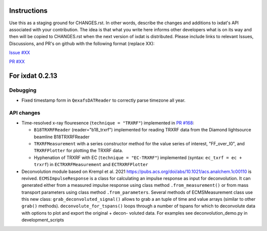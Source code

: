 Instructions
============

Use this as a staging ground for CHANGES.rst. In other words, describe the
changes and additions to ixdat's API associated with your contribution. The idea is
that what you write here informs other developers what is on its way and then will be
copied to CHANGES.rst when the next version of ixdat is distributed. Please include
links to relevant Issues, Discussions, and PR's on github with the following format
(replace XX):

`Issue #XX <https://github.com/ixdat/ixdat/issues/XX>`_

`PR #XX <https://github.com/ixdat/ixdat/pull/XX>`_


For ixdat 0.2.13
===============

Debugging
---------
- Fixed timestamp form in ``QexafsDATReader`` to correctly parse timezone all year.


API changes
-----------

- Time-resolved x-ray flouresence (``technique = "TRXRF"``) implemented in `PR #168 <https://github.com/ixdat/ixdat/pull/168>`_:

  - ``B18TRXRFReader`` (reader="b18_trxrf") implemented for reading TRXRF data from the Diamond lightsource beamline B18TRXRFReader

  - ``TRXRFMeasurement`` with a series constructor method for the value series of interest, "FF_over_I0", and ``TRXRFPlotter`` for plotting the TRXRF data.
  
  - Hyphenation of TRXRF with EC (``technique = "EC-TRXRF"``) implemented (syntax: ``ec_txrf = ec + trxrf``) in ``ECTRXRFMeasurement`` and ``ECTRXRFPlotter``


- Deconvolution module based on Krempl et al. 2021 https://pubs.acs.org/doi/abs/10.1021/acs.analchem.1c00110 
  is revived. ``ECMSImpulseResponse`` is a class for calculating an impulse response
  as input for deconvolution. It can generated either from a measured impulse response using class method 
  ``.from_measurement()`` or from mass transport parameters using class method ``.from_parameters``.
  Several methods of ECMSMeasurement class use this new class: ``grab_deconvoluted_signal()`` allows to grab
  a an tuple of time and value arrays (similar to other ``grab()`` methods). ``deconvolute_for_tspans()`` loops
  through a number of tspans for which to deconvolute data with options to plot and export the original + decon-
  voluted data. For examples see deconvolution_demo.py in development_scripts

